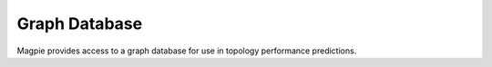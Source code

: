 Graph Database
==============

Magpie provides access to a graph database for use in topology performance predictions.
